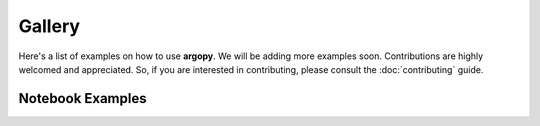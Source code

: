 Gallery
=======

Here's a list of examples on how to use **argopy**. We will be adding more examples soon.
Contributions are highly welcomed and appreciated. So, if you are interested in contributing, please consult the
:doc:`contributing` guide.


Notebook Examples
-----------------

.. grid:: 1 1 3 3
    :gutter: 4

    .. grid-item-card:: BGC one float data
        :img-top: _static/nb_examples_one_float_data.png

        |select_float| |ds_bgc| |mode_expert| |src_erddap|
        ^^^
        A notebook to download and plot one BGC float data
        +++
        .. grid:: 2 2 2 2

            .. grid-item::

                .. button-link:: https://nbviewer.org/github/euroargodev/argopy/blob/master/docs/examples/BGC_one_float_data.ipynb
                    :color: primary
                    :outline:

                    :fas:`eye` Online viewer

            .. grid-item::

                .. button-link:: https://www.github.com/euroargodev/argopy/blob/master/docs/examples/BGC_one_float_data.ipynb
                    :color: primary
                    :outline:

                    :fas:`file-arrow-down` Download notebook

    .. grid-item-card:: Scatter map with data mode of one BGC variable
        :img-top: _static/nbexamples_scatter_map_datamode_bgc.png

        |select_region| |select_float| |ds_bgc| |mode_expert| |src_gdac|
        ^^^
        A notebook to plot a map where profile locations are color coded with one BGC parameter data mode
        +++
        .. grid:: 2 2 2 2

            .. grid-item::

                .. button-link:: https://nbviewer.org/github/euroargodev/argopy/blob/master/docs/examples/BGC_scatter_map_data_mode.ipynb
                    :color: primary
                    :outline:

                    :fas:`eye` Online viewer

            .. grid-item::

                .. button-link:: https://www.github.com/euroargodev/argopy/blob/master/docs/examples/BGC_scatter_map_data_mode.ipynb
                    :color: primary
                    :outline:

                    :fas:`file-arrow-down` Download notebook

    .. grid-item-card:: BGC data mode census
        :img-top: _static/nbexamples_datamode_bgc_census.png

        |select_region| |ds_bgc| |mode_expert| |src_gdac|
        ^^^
        A notebook to make a census of all BGC parameter data mode and a pie plot with results
        +++
        .. grid:: 2 2 2 2

            .. grid-item::

                .. button-link:: https://nbviewer.org/github/euroargodev/argopy/blob/master/docs/examples/BGC_data_mode_census.ipynb
                    :color: primary
                    :outline:

                    :fas:`eye` Online viewer

            .. grid-item::

                .. button-link:: https://www.github.com/euroargodev/argopy/blob/master/docs/examples/BGC_data_mode_census.ipynb
                    :color: primary
                    :outline:

                    :fas:`file-arrow-down` Download notebook

.. dropdown:: Notebook tags Legend
    :open:

    :Data selection: |select_region| : region, |select_float| : float, |select_profile| : profile
    :Dataset: |ds_phy| : core+deep, |ds_bgc| : BGC
    :User mode: |mode_expert| : expert, |mode_standard| : standard, |mode_research| : research
    :Data sources: |src_erddap| : erddap, |src_gdac| : gdac, |src_argovis| : argovis


.. |src_erddap| replace:: ⭐
.. |src_gdac| replace:: 🌐
.. |src_argovis| replace:: 👁
.. |ds_phy| replace:: 🟡+🔵
.. |ds_bgc| replace:: 🟢
.. |mode_expert| replace:: 🏄
.. |mode_standard| replace:: 🏊
.. |mode_research| replace:: 🚣
.. |select_region| replace:: 🗺
.. |select_float| replace:: 🤖
.. |select_profile| replace:: ⚓
